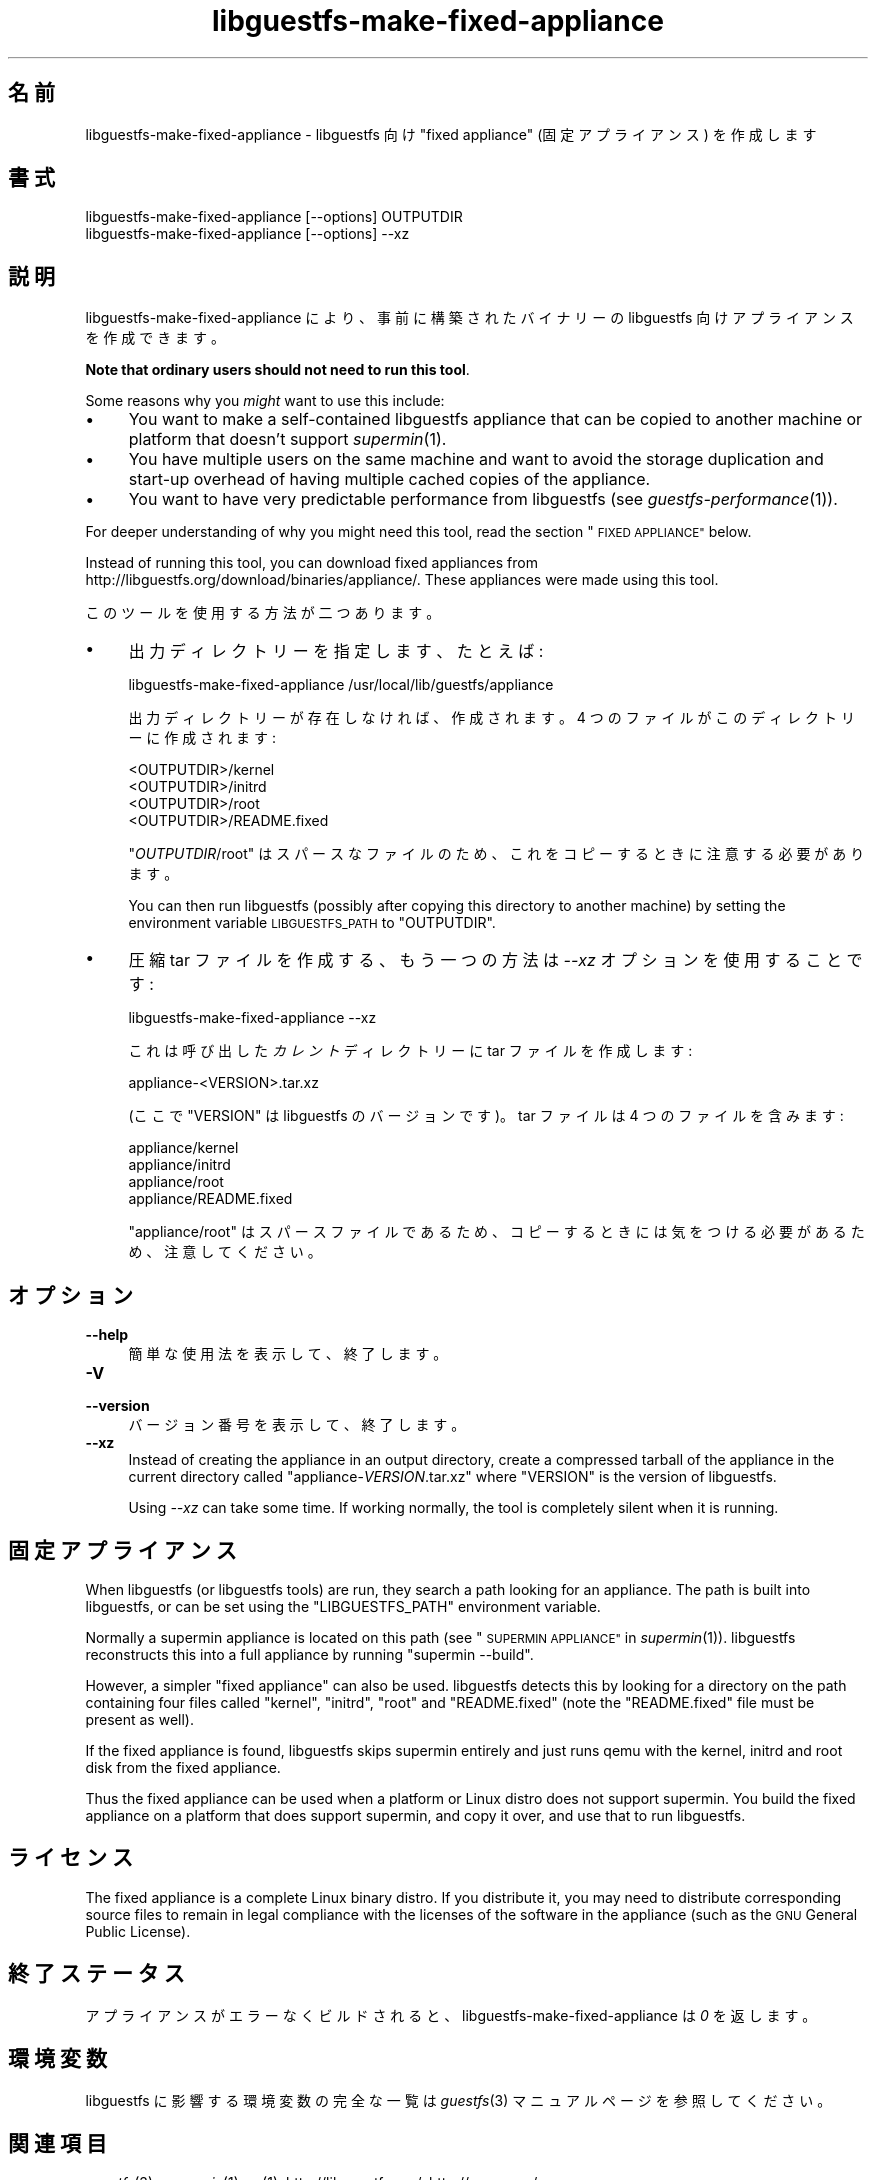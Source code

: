 .\" Automatically generated by Podwrapper::Man 1.27.63 (Pod::Simple 3.28)
.\"
.\" Standard preamble:
.\" ========================================================================
.de Sp \" Vertical space (when we can't use .PP)
.if t .sp .5v
.if n .sp
..
.de Vb \" Begin verbatim text
.ft CW
.nf
.ne \\$1
..
.de Ve \" End verbatim text
.ft R
.fi
..
.\" Set up some character translations and predefined strings.  \*(-- will
.\" give an unbreakable dash, \*(PI will give pi, \*(L" will give a left
.\" double quote, and \*(R" will give a right double quote.  \*(C+ will
.\" give a nicer C++.  Capital omega is used to do unbreakable dashes and
.\" therefore won't be available.  \*(C` and \*(C' expand to `' in nroff,
.\" nothing in troff, for use with C<>.
.tr \(*W-
.ds C+ C\v'-.1v'\h'-1p'\s-2+\h'-1p'+\s0\v'.1v'\h'-1p'
.ie n \{\
.    ds -- \(*W-
.    ds PI pi
.    if (\n(.H=4u)&(1m=24u) .ds -- \(*W\h'-12u'\(*W\h'-12u'-\" diablo 10 pitch
.    if (\n(.H=4u)&(1m=20u) .ds -- \(*W\h'-12u'\(*W\h'-8u'-\"  diablo 12 pitch
.    ds L" ""
.    ds R" ""
.    ds C` ""
.    ds C' ""
'br\}
.el\{\
.    ds -- \|\(em\|
.    ds PI \(*p
.    ds L" ``
.    ds R" ''
.    ds C`
.    ds C'
'br\}
.\"
.\" Escape single quotes in literal strings from groff's Unicode transform.
.ie \n(.g .ds Aq \(aq
.el       .ds Aq '
.\"
.\" If the F register is turned on, we'll generate index entries on stderr for
.\" titles (.TH), headers (.SH), subsections (.SS), items (.Ip), and index
.\" entries marked with X<> in POD.  Of course, you'll have to process the
.\" output yourself in some meaningful fashion.
.\"
.\" Avoid warning from groff about undefined register 'F'.
.de IX
..
.nr rF 0
.if \n(.g .if rF .nr rF 1
.if (\n(rF:(\n(.g==0)) \{
.    if \nF \{
.        de IX
.        tm Index:\\$1\t\\n%\t"\\$2"
..
.        if !\nF==2 \{
.            nr % 0
.            nr F 2
.        \}
.    \}
.\}
.rr rF
.\" ========================================================================
.\"
.IX Title "libguestfs-make-fixed-appliance 1"
.TH libguestfs-make-fixed-appliance 1 "2014-10-15" "libguestfs-1.27.63" "Virtualization Support"
.\" For nroff, turn off justification.  Always turn off hyphenation; it makes
.\" way too many mistakes in technical documents.
.if n .ad l
.nh
.SH "名前"
.IX Header "名前"
libguestfs-make-fixed-appliance \- libguestfs 向け \*(L"fixed appliance\*(R"
(固定アプライアンス) を作成します
.SH "書式"
.IX Header "書式"
.Vb 1
\& libguestfs\-make\-fixed\-appliance [\-\-options] OUTPUTDIR
\&
\& libguestfs\-make\-fixed\-appliance [\-\-options] \-\-xz
.Ve
.SH "説明"
.IX Header "説明"
libguestfs-make-fixed-appliance により、事前に構築されたバイナリーの libguestfs
向けアプライアンスを作成できます。
.PP
\&\fBNote that ordinary users should not need to run this tool\fR.
.PP
Some reasons why you \fImight\fR want to use this include:
.IP "\(bu" 4
You want to make a self-contained libguestfs appliance that can be copied to
another machine or platform that doesn't support \fIsupermin\fR\|(1).
.IP "\(bu" 4
You have multiple users on the same machine and want to avoid the storage
duplication and start-up overhead of having multiple cached copies of the
appliance.
.IP "\(bu" 4
You want to have very predictable performance from libguestfs (see
\&\fIguestfs\-performance\fR\|(1)).
.PP
For deeper understanding of why you might need this tool, read the section
\&\*(L"\s-1FIXED APPLIANCE\*(R"\s0 below.
.PP
Instead of running this tool, you can download fixed appliances from
http://libguestfs.org/download/binaries/appliance/.  These appliances
were made using this tool.
.PP
このツールを使用する方法が二つあります。
.IP "\(bu" 4
出力ディレクトリーを指定します、たとえば:
.Sp
.Vb 1
\& libguestfs\-make\-fixed\-appliance /usr/local/lib/guestfs/appliance
.Ve
.Sp
出力ディレクトリーが存在しなければ、作成されます。4 つのファイルがこのディレクトリーに作成されます:
.Sp
.Vb 4
\& <OUTPUTDIR>/kernel
\& <OUTPUTDIR>/initrd
\& <OUTPUTDIR>/root
\& <OUTPUTDIR>/README.fixed
.Ve
.Sp
\&\f(CW\*(C`\f(CIOUTPUTDIR\f(CW/root\*(C'\fR はスパースなファイルのため、これをコピーするときに注意する必要があります。
.Sp
You can then run libguestfs (possibly after copying this directory to
another machine) by setting the environment variable \s-1LIBGUESTFS_PATH\s0 to
\&\f(CW\*(C`OUTPUTDIR\*(C'\fR.
.IP "\(bu" 4
圧縮 tar ファイルを作成する、もう一つの方法は \fI\-\-xz\fR オプションを使用することです:
.Sp
.Vb 1
\& libguestfs\-make\-fixed\-appliance \-\-xz
.Ve
.Sp
これは呼び出した \fIカレント\fR ディレクトリーに tar ファイルを作成します:
.Sp
.Vb 1
\& appliance\-<VERSION>.tar.xz
.Ve
.Sp
(ここで \f(CW\*(C`VERSION\*(C'\fR は libguestfs のバージョンです)。  tar ファイルは 4 つのファイルを含みます:
.Sp
.Vb 4
\& appliance/kernel
\& appliance/initrd
\& appliance/root
\& appliance/README.fixed
.Ve
.Sp
\&\f(CW\*(C`appliance/root\*(C'\fR はスパースファイルであるため、コピーするときには気をつける必要があるため、注意してください。
.SH "オプション"
.IX Header "オプション"
.IP "\fB\-\-help\fR" 4
.IX Item "--help"
簡単な使用法を表示して、終了します。
.IP "\fB\-V\fR" 4
.IX Item "-V"
.PD 0
.IP "\fB\-\-version\fR" 4
.IX Item "--version"
.PD
バージョン番号を表示して、終了します。
.IP "\fB\-\-xz\fR" 4
.IX Item "--xz"
Instead of creating the appliance in an output directory, create a
compressed tarball of the appliance in the current directory called
\&\f(CW\*(C`appliance\-\f(CIVERSION\f(CW.tar.xz\*(C'\fR where \f(CW\*(C`VERSION\*(C'\fR is the version of
libguestfs.
.Sp
Using \fI\-\-xz\fR can take some time.  If working normally, the tool is
completely silent when it is running.
.SH "固定アプライアンス"
.IX Header "固定アプライアンス"
When libguestfs (or libguestfs tools) are run, they search a path looking
for an appliance.  The path is built into libguestfs, or can be set using
the \f(CW\*(C`LIBGUESTFS_PATH\*(C'\fR environment variable.
.PP
Normally a supermin appliance is located on this path (see
\&\*(L"\s-1SUPERMIN APPLIANCE\*(R"\s0 in \fIsupermin\fR\|(1)).  libguestfs reconstructs this into a
full appliance by running \f(CW\*(C`supermin \-\-build\*(C'\fR.
.PP
However, a simpler \*(L"fixed appliance\*(R" can also be used.  libguestfs detects
this by looking for a directory on the path containing four files called
\&\f(CW\*(C`kernel\*(C'\fR, \f(CW\*(C`initrd\*(C'\fR, \f(CW\*(C`root\*(C'\fR and \f(CW\*(C`README.fixed\*(C'\fR (note the \f(CW\*(C`README.fixed\*(C'\fR
file must be present as well).
.PP
If the fixed appliance is found, libguestfs skips supermin entirely and just
runs qemu with the kernel, initrd and root disk from the fixed appliance.
.PP
Thus the fixed appliance can be used when a platform or Linux distro does
not support supermin.  You build the fixed appliance on a platform that does
support supermin, and copy it over, and use that to run libguestfs.
.SH "ライセンス"
.IX Header "ライセンス"
The fixed appliance is a complete Linux binary distro.  If you distribute
it, you may need to distribute corresponding source files to remain in legal
compliance with the licenses of the software in the appliance (such as the
\&\s-1GNU\s0 General Public License).
.SH "終了ステータス"
.IX Header "終了ステータス"
アプライアンスがエラーなくビルドされると、libguestfs\-make\-fixed\-appliance は \fI0\fR を返します。
.SH "環境変数"
.IX Header "環境変数"
libguestfs に影響する環境変数の完全な一覧は \fIguestfs\fR\|(3) マニュアルページを参照してください。
.SH "関連項目"
.IX Header "関連項目"
\&\fIguestfs\fR\|(3), \fIsupermin\fR\|(1), \fIxz\fR\|(1), http://libguestfs.org/,
http://qemu.org/.
.SH "著者"
.IX Header "著者"
Richard W.M. Jones (\f(CW\*(C`rjones at redhat dot com\*(C'\fR)
.SH "COPYRIGHT"
.IX Header "COPYRIGHT"
Copyright (C) 2009\-2014 Red Hat Inc.
.SH "LICENSE"
.IX Header "LICENSE"
.SH "BUGS"
.IX Header "BUGS"
To get a list of bugs against libguestfs, use this link:
https://bugzilla.redhat.com/buglist.cgi?component=libguestfs&product=Virtualization+Tools
.PP
To report a new bug against libguestfs, use this link:
https://bugzilla.redhat.com/enter_bug.cgi?component=libguestfs&product=Virtualization+Tools
.PP
When reporting a bug, please supply:
.IP "\(bu" 4
The version of libguestfs.
.IP "\(bu" 4
Where you got libguestfs (eg. which Linux distro, compiled from source, etc)
.IP "\(bu" 4
Describe the bug accurately and give a way to reproduce it.
.IP "\(bu" 4
Run \fIlibguestfs\-test\-tool\fR\|(1) and paste the \fBcomplete, unedited\fR
output into the bug report.
